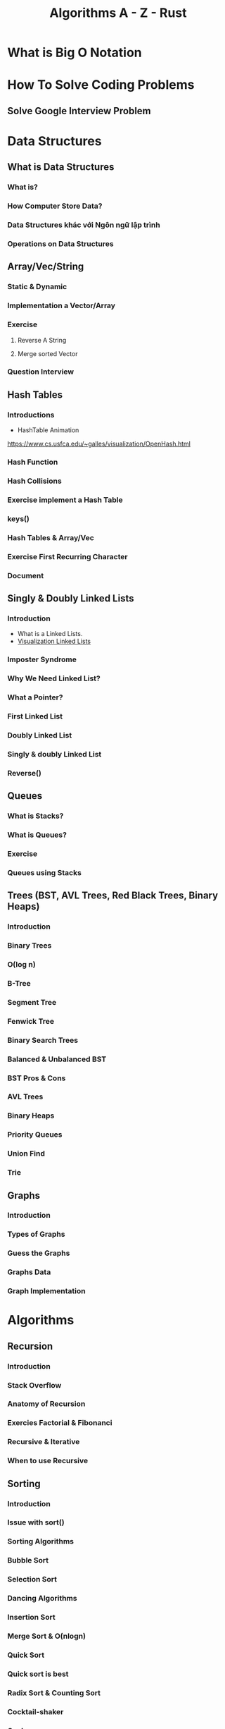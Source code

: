 :PROPERTIES:
:ID:       de1c23fa-94b5-4957-91f7-99c229c03a85
:END:
#+title: Algorithms A - Z - Rust

* What is Big O Notation
* How To Solve Coding Problems
** Solve Google Interview Problem
* Data Structures
** What is Data Structures
*** What is?
*** How Computer Store Data?
*** Data Structures khác với Ngôn ngữ lập trình
*** Operations on Data Structures
** Array/Vec/String
*** Static & Dynamic
*** Implementation a Vector/Array
*** Exercise
***** Reverse A String
***** Merge sorted Vector
*** Question Interview
** Hash Tables
*** Introductions
- HashTable Animation
https://www.cs.usfca.edu/~galles/visualization/OpenHash.html
*** Hash Function
*** Hash Collisions
*** Exercise implement a Hash Table
*** keys()
*** Hash Tables & Array/Vec
*** Exercise First Recurring Character
*** Document
** Singly & Doubly Linked Lists
*** Introduction
- What is a Linked Lists.
- [[https://visualgo.net/en/list][Visualization Linked Lists]]
*** Imposter Syndrome
*** Why We Need Linked List?
*** What a Pointer?
*** First Linked List
*** Doubly Linked List
*** Singly & doubly Linked List
*** Reverse()
** Queues
*** What is Stacks?
*** What is Queues?
*** Exercise
*** Queues using Stacks
** Trees (BST, AVL Trees, Red Black Trees, Binary Heaps)
*** Introduction
*** Binary Trees
*** O(log n)
*** B-Tree
*** Segment Tree
*** Fenwick Tree
*** Binary Search Trees
*** Balanced & Unbalanced BST
*** BST Pros & Cons
*** AVL Trees
*** Binary Heaps
*** Priority Queues
*** Union Find
*** Trie
** Graphs
*** Introduction
*** Types of Graphs
*** Guess the Graphs
*** Graphs Data
*** Graph Implementation
* Algorithms
** Recursion
*** Introduction
*** Stack Overflow
*** Anatomy of Recursion
*** Exercies Factorial & Fibonanci
*** Recursive & Iterative
*** When to use Recursive
** Sorting
*** Introduction
*** Issue with sort()
*** Sorting Algorithms
*** Bubble Sort
*** Selection Sort
*** Dancing Algorithms
*** Insertion Sort
*** Merge Sort & O(nlogn)
*** Quick Sort
*** Quick sort is best
*** Radix Sort & Counting Sort
*** Cocktail-shaker
*** Cycle
*** Exchange
*** Gnome
*** Odd-even
*** Pancake
*** Pigeonhole
*** Shell
*** Stooge
*** Comb
*** Bucket
*** Timsort
*** Some Exercise Sorting Interview

** Searching
*** Introduction
*** Traversal Introduction
*** Linear Search
*** Binary Search
*** Graph & Tree Traversals
*** BFS
*** DFS
*** BFS & DFS
*** breadthFirstSearch()
*** breadthFirstSearchRecursive()
*** preOrder, inOrder, postOrder.
*** depthFirstSearch()
*** Graph Traversals
*** BFS in Graph
*** DFS in Graph
*** Dijkstra + Bellman-Ford Algorithms
** Dynamic Programming
*** Introduction
*** Memoization
*** Fibonanci & Dynamic Programming
*** Implementation Dynamic Programming
